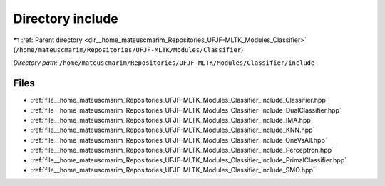 .. _dir__home_mateuscmarim_Repositories_UFJF-MLTK_Modules_Classifier_include:


Directory include
=================


|exhale_lsh| :ref:`Parent directory <dir__home_mateuscmarim_Repositories_UFJF-MLTK_Modules_Classifier>` (``/home/mateuscmarim/Repositories/UFJF-MLTK/Modules/Classifier``)

.. |exhale_lsh| unicode:: U+021B0 .. UPWARDS ARROW WITH TIP LEFTWARDS

*Directory path:* ``/home/mateuscmarim/Repositories/UFJF-MLTK/Modules/Classifier/include``


Files
-----

- :ref:`file__home_mateuscmarim_Repositories_UFJF-MLTK_Modules_Classifier_include_Classifier.hpp`
- :ref:`file__home_mateuscmarim_Repositories_UFJF-MLTK_Modules_Classifier_include_DualClassifier.hpp`
- :ref:`file__home_mateuscmarim_Repositories_UFJF-MLTK_Modules_Classifier_include_IMA.hpp`
- :ref:`file__home_mateuscmarim_Repositories_UFJF-MLTK_Modules_Classifier_include_KNN.hpp`
- :ref:`file__home_mateuscmarim_Repositories_UFJF-MLTK_Modules_Classifier_include_OneVsAll.hpp`
- :ref:`file__home_mateuscmarim_Repositories_UFJF-MLTK_Modules_Classifier_include_Perceptron.hpp`
- :ref:`file__home_mateuscmarim_Repositories_UFJF-MLTK_Modules_Classifier_include_PrimalClassifier.hpp`
- :ref:`file__home_mateuscmarim_Repositories_UFJF-MLTK_Modules_Classifier_include_SMO.hpp`


